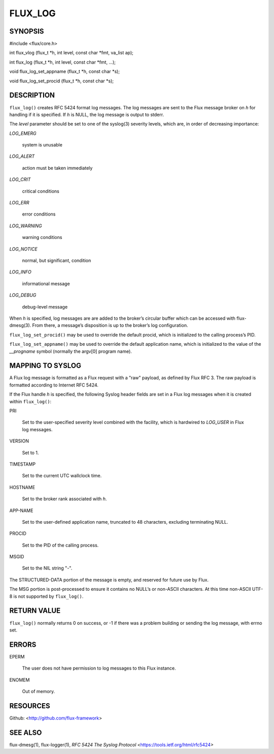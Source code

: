 ========
FLUX_LOG
========


SYNOPSIS
========

#include <flux/core.h>

int flux_vlog (flux_t \*h, int level, const char \*fmt, va_list ap);

int flux_log (flux_t \*h, int level, const char \*fmt, ...);

void flux_log_set_appname (flux_t \*h, const char \*s);

void flux_log_set_procid (flux_t \*h, const char \*s);

DESCRIPTION
===========

``flux_log()`` creates RFC 5424 format log messages. The log messages are sent to the Flux message broker on *h* for handling if it is specified. If *h* is NULL, the log message is output to stderr.

The *level* parameter should be set to one of the syslog(3) severity levels, which are, in order of decreasing importance:

*LOG_EMERG*

   system is unusable

*LOG_ALERT*

   action must be taken immediately

*LOG_CRIT*

   critical conditions

*LOG_ERR*

   error conditions

*LOG_WARNING*

   warning conditions

*LOG_NOTICE*

   normal, but significant, condition

*LOG_INFO*

   informational message

*LOG_DEBUG*

   debug-level message

When *h* is specified, log messages are are added to the broker’s circular buffer which can be accessed with flux-dmesg(3). From there, a message’s disposition is up to the broker’s log configuration.

``flux_log_set_procid()`` may be used to override the default procid, which is initialized to the calling process’s PID.

``flux_log_set_appname()`` may be used to override the default application name, which is initialized to the value of the *\__progname* symbol (normally the argv[0] program name).

MAPPING TO SYSLOG
=================

A Flux log message is formatted as a Flux request with a "raw" payload, as defined by Flux RFC 3. The raw payload is formatted according to Internet RFC 5424.

If the Flux handle *h* is specified, the following Syslog header fields are set in a Flux log messages when it is created within ``flux_log()``:

PRI

   Set to the user-specified severity level combined with the facility, which is hardwired to *LOG_USER* in Flux log messages.

VERSION

   Set to 1.

TIMESTAMP

   Set to the current UTC wallclock time.

HOSTNAME

   Set to the broker rank associated with *h*.

APP-NAME

   Set to the user-defined application name, truncated to 48 characters, excluding terminating NULL.

PROCID

   Set to the PID of the calling process.

MSGID

   Set to the NIL string "-".

The STRUCTURED-DATA portion of the message is empty, and reserved for future use by Flux.

The MSG portion is post-processed to ensure it contains no NULL’s or non-ASCII characters. At this time non-ASCII UTF-8 is not supported by ``flux_log()``.

RETURN VALUE
============

``flux_log()`` normally returns 0 on success, or -1 if there was a problem building or sending the log message, with errno set.

ERRORS
======

EPERM

   The user does not have permission to log messages to this Flux instance.

ENOMEM

   Out of memory.

RESOURCES
=========

Github: <http://github.com/flux-framework>

SEE ALSO
========

flux-dmesg(1), flux-logger(1), *RFC 5424 The Syslog Protocol* <https://tools.ietf.org/html/rfc5424>
